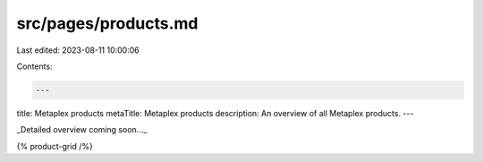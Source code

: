 src/pages/products.md
=====================

Last edited: 2023-08-11 10:00:06

Contents:

.. code-block:: md

    ---
title: Metaplex products
metaTitle: Metaplex products
description: An overview of all Metaplex products.
---

_Detailed overview coming soon..._

{% product-grid /%}


